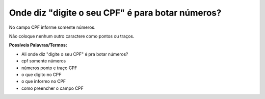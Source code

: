 ﻿Onde diz "digite o seu CPF" é para botar números?
=================================================

No campo CPF informe somente números. 

Não coloque nenhum outro caractere como pontos ou traços. 

**Possíveis Palavras/Termos:** 

- Ali onde diz "digite o seu CPF" é pra botar números?
- cpf somente números
- números ponto e traço CPF
- o que digito no CPF
- o que informo no CPF
- como preencher o campo CPF  

.. |site externo| image:: _images/site-ext.gif
            